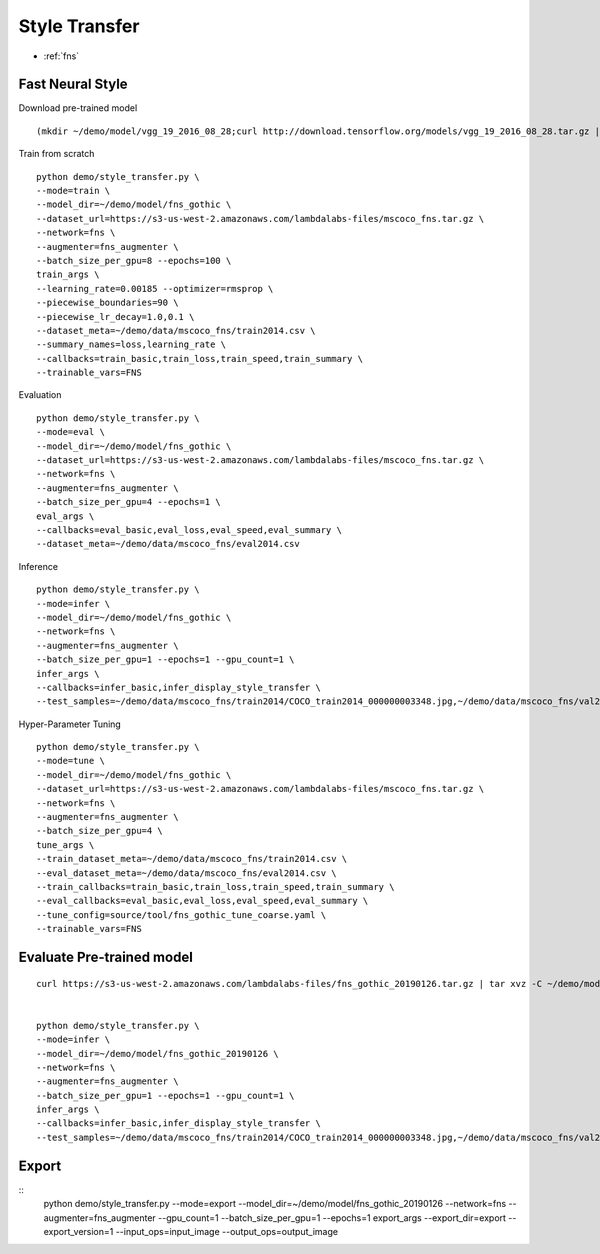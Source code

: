 Style Transfer
========================================

* :ref:`fns`

.. _fns:


**Fast Neural Style**
----------------------------------------------

Download pre-trained model

::

  (mkdir ~/demo/model/vgg_19_2016_08_28;curl http://download.tensorflow.org/models/vgg_19_2016_08_28.tar.gz | tar xvz -C ~/demo/model/vgg_19_2016_08_28)


Train from scratch

::

  python demo/style_transfer.py \
  --mode=train \
  --model_dir=~/demo/model/fns_gothic \
  --dataset_url=https://s3-us-west-2.amazonaws.com/lambdalabs-files/mscoco_fns.tar.gz \
  --network=fns \
  --augmenter=fns_augmenter \
  --batch_size_per_gpu=8 --epochs=100 \
  train_args \
  --learning_rate=0.00185 --optimizer=rmsprop \
  --piecewise_boundaries=90 \
  --piecewise_lr_decay=1.0,0.1 \
  --dataset_meta=~/demo/data/mscoco_fns/train2014.csv \
  --summary_names=loss,learning_rate \
  --callbacks=train_basic,train_loss,train_speed,train_summary \
  --trainable_vars=FNS


Evaluation

::

  python demo/style_transfer.py \
  --mode=eval \
  --model_dir=~/demo/model/fns_gothic \
  --dataset_url=https://s3-us-west-2.amazonaws.com/lambdalabs-files/mscoco_fns.tar.gz \
  --network=fns \
  --augmenter=fns_augmenter \
  --batch_size_per_gpu=4 --epochs=1 \
  eval_args \
  --callbacks=eval_basic,eval_loss,eval_speed,eval_summary \
  --dataset_meta=~/demo/data/mscoco_fns/eval2014.csv
  

Inference

::

  python demo/style_transfer.py \
  --mode=infer \
  --model_dir=~/demo/model/fns_gothic \
  --network=fns \
  --augmenter=fns_augmenter \
  --batch_size_per_gpu=1 --epochs=1 --gpu_count=1 \
  infer_args \
  --callbacks=infer_basic,infer_display_style_transfer \
  --test_samples=~/demo/data/mscoco_fns/train2014/COCO_train2014_000000003348.jpg,~/demo/data/mscoco_fns/val2014/COCO_val2014_000000138954.jpg,~/demo/data/mscoco_fns/val2014/COCO_val2014_000000015070.jpg


Hyper-Parameter Tuning

::

  python demo/style_transfer.py \
  --mode=tune \
  --model_dir=~/demo/model/fns_gothic \
  --dataset_url=https://s3-us-west-2.amazonaws.com/lambdalabs-files/mscoco_fns.tar.gz \
  --network=fns \
  --augmenter=fns_augmenter \
  --batch_size_per_gpu=4 \
  tune_args \
  --train_dataset_meta=~/demo/data/mscoco_fns/train2014.csv \
  --eval_dataset_meta=~/demo/data/mscoco_fns/eval2014.csv \
  --train_callbacks=train_basic,train_loss,train_speed,train_summary \
  --eval_callbacks=eval_basic,eval_loss,eval_speed,eval_summary \
  --tune_config=source/tool/fns_gothic_tune_coarse.yaml \
  --trainable_vars=FNS


**Evaluate Pre-trained model**
------------------------------

::

  curl https://s3-us-west-2.amazonaws.com/lambdalabs-files/fns_gothic_20190126.tar.gz | tar xvz -C ~/demo/model


  python demo/style_transfer.py \
  --mode=infer \
  --model_dir=~/demo/model/fns_gothic_20190126 \
  --network=fns \
  --augmenter=fns_augmenter \
  --batch_size_per_gpu=1 --epochs=1 --gpu_count=1 \
  infer_args \
  --callbacks=infer_basic,infer_display_style_transfer \
  --test_samples=~/demo/data/mscoco_fns/train2014/COCO_train2014_000000003348.jpg,~/demo/data/mscoco_fns/val2014/COCO_val2014_000000138954.jpg,~/demo/data/mscoco_fns/val2014/COCO_val2014_000000015070.jpg


**Export**
------------

::
  python demo/style_transfer.py \
  --mode=export \
  --model_dir=~/demo/model/fns_gothic_20190126 \
  --network=fns \
  --augmenter=fns_augmenter \
  --gpu_count=1 --batch_size_per_gpu=1 --epochs=1 \
  export_args \
  --export_dir=export \
  --export_version=1 \
  --input_ops=input_image \
  --output_ops=output_image